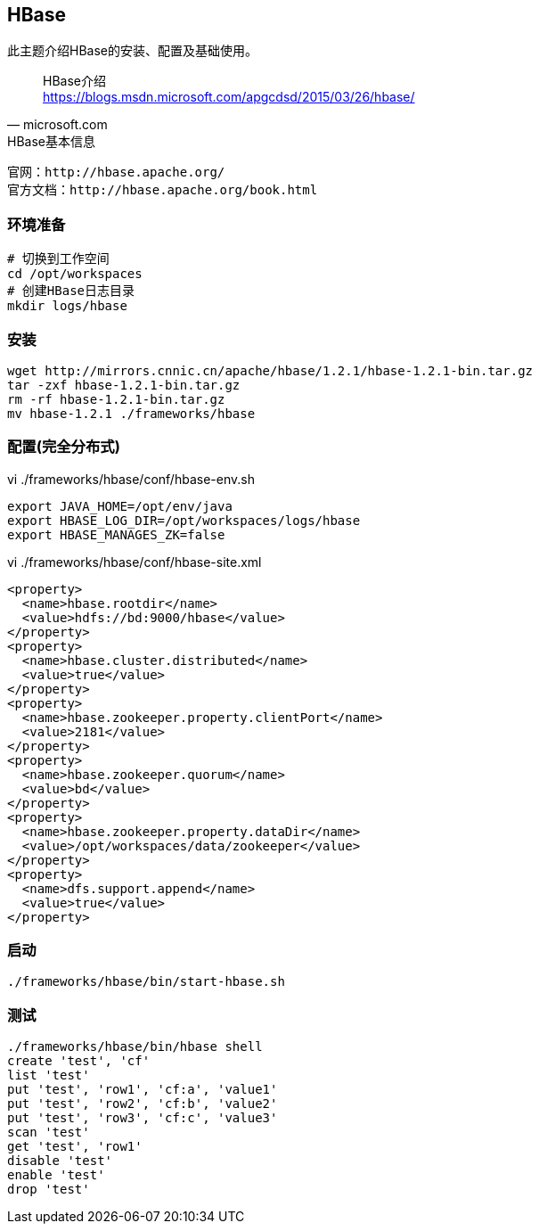 == HBase

****
此主题介绍HBase的安装、配置及基础使用。
****

[quote,microsoft.com]
____
HBase介绍 +
https://blogs.msdn.microsoft.com/apgcdsd/2015/03/26/hbase/
____

[NOTE]
.HBase基本信息
----
官网：http://hbase.apache.org/
官方文档：http://hbase.apache.org/book.html
----

=== 环境准备

[source,bash]
----
# 切换到工作空间
cd /opt/workspaces
# 创建HBase日志目录
mkdir logs/hbase
----

=== 安装

[source,bash]
----
wget http://mirrors.cnnic.cn/apache/hbase/1.2.1/hbase-1.2.1-bin.tar.gz
tar -zxf hbase-1.2.1-bin.tar.gz
rm -rf hbase-1.2.1-bin.tar.gz
mv hbase-1.2.1 ./frameworks/hbase
----

=== 配置(完全分布式)

[source,bash]
.vi ./frameworks/hbase/conf/hbase-env.sh
----
export JAVA_HOME=/opt/env/java
export HBASE_LOG_DIR=/opt/workspaces/logs/hbase
export HBASE_MANAGES_ZK=false
----

[source,bash]
.vi ./frameworks/hbase/conf/hbase-site.xml
----
<property>
  <name>hbase.rootdir</name>
  <value>hdfs://bd:9000/hbase</value>
</property>
<property>
  <name>hbase.cluster.distributed</name>
  <value>true</value>
</property>
<property>    
  <name>hbase.zookeeper.property.clientPort</name>    
  <value>2181</value>    
</property>    
<property>    
  <name>hbase.zookeeper.quorum</name>    
  <value>bd</value>    
</property>    
<property>    
  <name>hbase.zookeeper.property.dataDir</name>    
  <value>/opt/workspaces/data/zookeeper</value>    
</property>   
<property>    
  <name>dfs.support.append</name>    
  <value>true</value>    
</property> 
----

=== 启动

[source,bash]
----
./frameworks/hbase/bin/start-hbase.sh
----

=== 测试

[source,bash]
----
./frameworks/hbase/bin/hbase shell
create 'test', 'cf'
list 'test'
put 'test', 'row1', 'cf:a', 'value1'
put 'test', 'row2', 'cf:b', 'value2'
put 'test', 'row3', 'cf:c', 'value3'
scan 'test'
get 'test', 'row1'
disable 'test'
enable 'test'
drop 'test'
----
 






